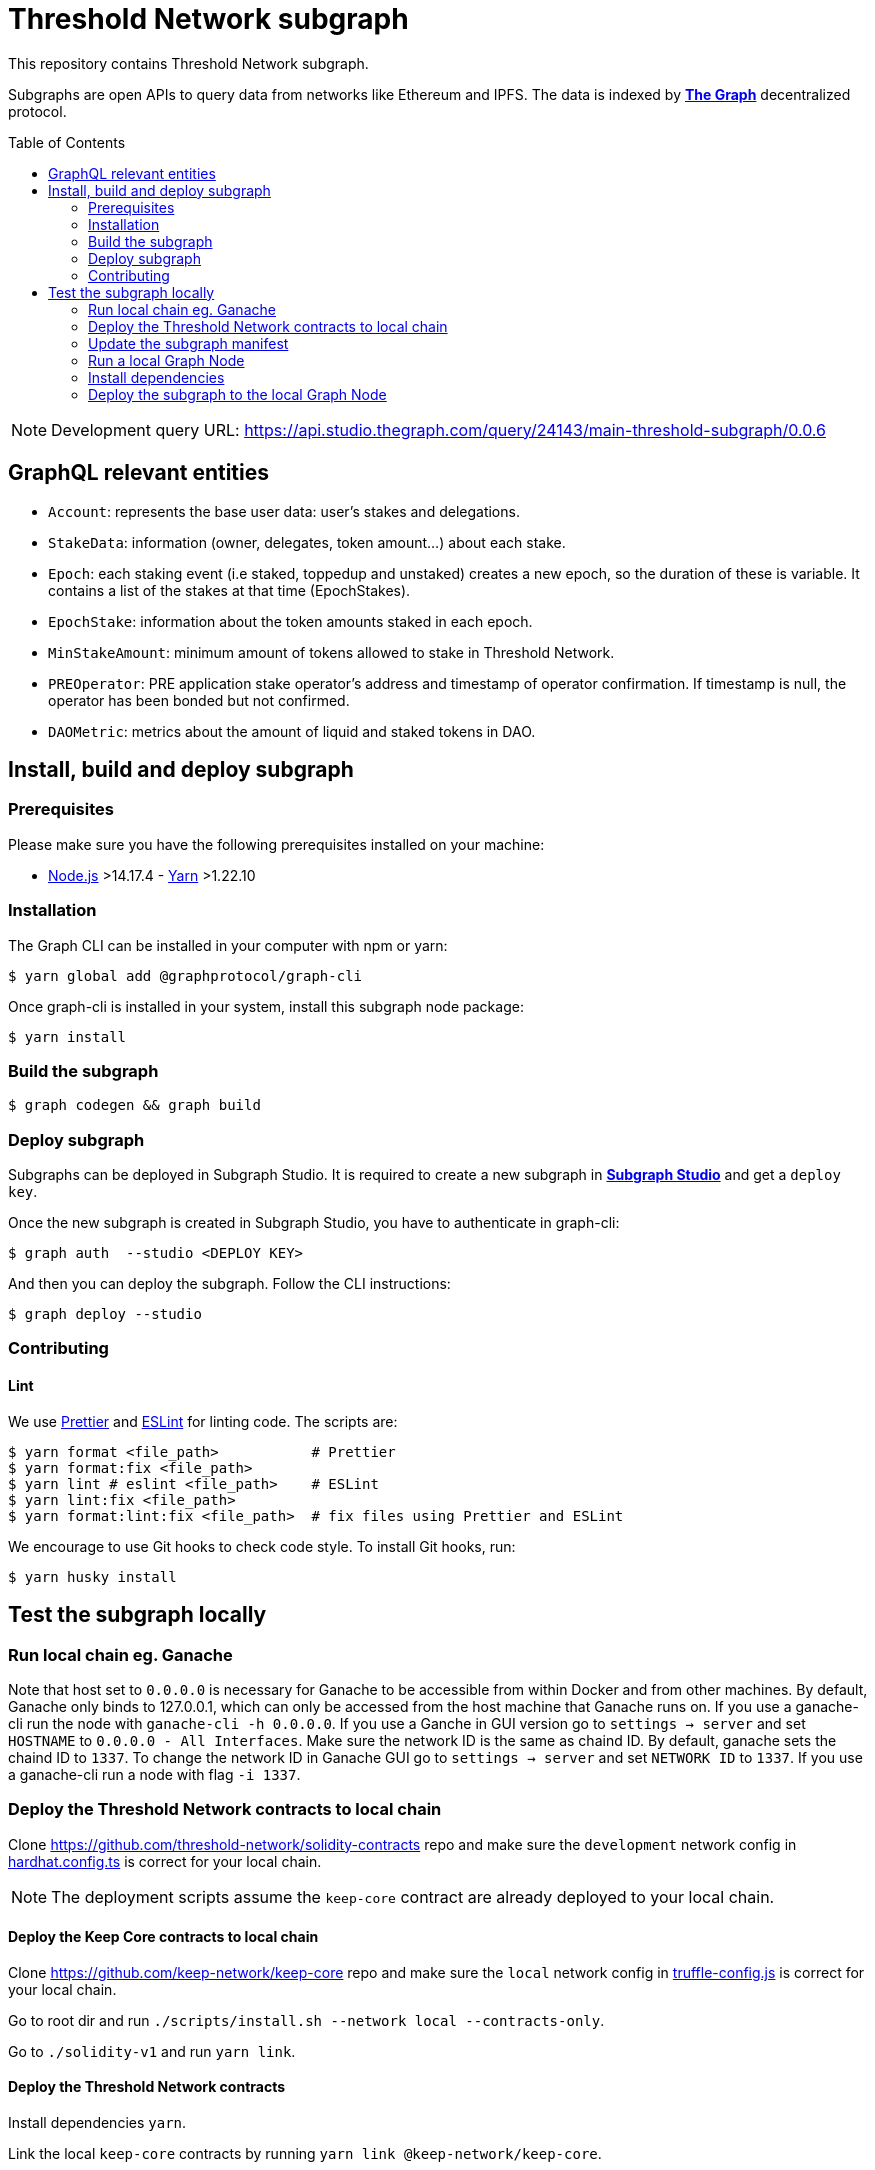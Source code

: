 :toc: macro

= Threshold Network subgraph

This repository contains Threshold Network subgraph.

Subgraphs are open APIs to query data from networks like Ethereum and IPFS. The
data is indexed by https://thegraph.com[*The Graph*] decentralized protocol.

toc::[]

NOTE: Development query URL:
https://api.studio.thegraph.com/query/24143/main-threshold-subgraph/0.0.6

== GraphQL relevant entities

- `Account`: represents the base user data: user's stakes and delegations.

- `StakeData`: information (owner, delegates, token amount...) about each stake.

- `Epoch`: each staking event (i.e staked, toppedup and unstaked) creates a new
epoch, so the duration of these is variable. It contains a list of the stakes at
that time (EpochStakes).

- `EpochStake`: information about the token amounts staked in each epoch.

- `MinStakeAmount`: minimum amount of tokens allowed to stake in Threshold
Network.

- `PREOperator`: PRE application stake operator's address and timestamp of
operator confirmation. If timestamp is null, the operator has been bonded but
not confirmed.

- `DAOMetric`: metrics about the amount of liquid and staked tokens in DAO.

== Install, build and deploy subgraph

=== Prerequisites

Please make sure you have the following prerequisites installed on your machine:

- https://nodejs.org[Node.js] >14.17.4 - https://yarnpkg.com[Yarn] >1.22.10

=== Installation

The Graph CLI can be installed in your computer with npm or yarn:

```
$ yarn global add @graphprotocol/graph-cli
```

Once graph-cli is installed in your system, install this subgraph node package:

```
$ yarn install
```

=== Build the subgraph

```
$ graph codegen && graph build
```

=== Deploy subgraph

Subgraphs can be deployed in Subgraph Studio. It is required to create a new
subgraph in https://thegraph.com/studio/[*Subgraph Studio*] and get a `deploy
key`.

Once the new subgraph is created in Subgraph Studio, you have to authenticate in
graph-cli:

```
$ graph auth  --studio <DEPLOY KEY>
```

And then you can deploy the subgraph. Follow the CLI instructions:

```
$ graph deploy --studio
```

=== Contributing

==== Lint

We use https://prettier.io[Prettier] and https://eslint.org[ESLint] for linting
code. The scripts are:

```
$ yarn format <file_path>           # Prettier
$ yarn format:fix <file_path>
$ yarn lint # eslint <file_path>    # ESLint
$ yarn lint:fix <file_path>
$ yarn format:lint:fix <file_path>  # fix files using Prettier and ESLint
```

We encourage to use Git hooks to check code style. To install Git hooks, run:

```
$ yarn husky install
```

== Test the subgraph locally

=== Run local chain eg. Ganache

Note that host set to `0.0.0.0` is necessary for Ganache to be accessible from
within Docker and from other machines. By default, Ganache only binds to
127.0.0.1, which can only be accessed from the host machine that Ganache runs
on. If you use a ganache-cli run the node with `ganache-cli -h 0.0.0.0`. If you
use a Ganche in GUI version go to `settings -> server` and set `HOSTNAME` to
`0.0.0.0 - All Interfaces`. Make sure the network ID is the same as chaind ID.
By default, ganache sets the chaind ID to `1337`. To change the network ID in
Ganache GUI go to `settings -> server` and set `NETWORK ID` to `1337`. If you
use a ganache-cli run a node with flag `-i 1337`.

=== Deploy the Threshold Network contracts to local chain

Clone https://github.com/threshold-network/solidity-contracts repo and make sure
the `development` network config in
https://github.com/threshold-network/solidity-contracts/blob/main/hardhat.config.ts#L42-L44[hardhat.config.ts]
is correct for your local chain.

NOTE: The deployment scripts assume the `keep-core` contract are already
deployed to your local chain.

==== Deploy the Keep Core contracts to local chain

Clone https://github.com/keep-network/keep-core repo and make sure the `local`
network config in
https://github.com/keep-network/keep-core/blob/main/solidity-v1/truffle-config.js#L8-L12[truffle-config.js]
is correct for your local chain.

Go to root dir and run `./scripts/install.sh --network local --contracts-only`.

Go to `./solidity-v1` and run `yarn link`.

==== Deploy the Threshold Network contracts

Install dependencies `yarn`.

Link the local `keep-core` contracts by running `yarn link
@keep-network/keep-core`.

Run `./scripts/prepare-dependencies.sh`.

Run `yarn deploy --network development --reset` to deploy contracts to your
local chain.

=== Update the subgraph manifest

Set the correct `address` and `startBlock` for contracts in `subgraph.yaml`
file.

=== Run a local Graph Node

`docker-compose up`

=== Install dependencies

`yarn`

=== Deploy the subgraph to the local Graph Node

Run code generation: `yarn codegen`.

Allocate the subgraph name in the local Graph Node: `yarn create-local`.

Note: use it only if your subgraph is not created in the local Graph node.

Deploy the subgraph to your local Graph Node. `yarn deploy-local`.
